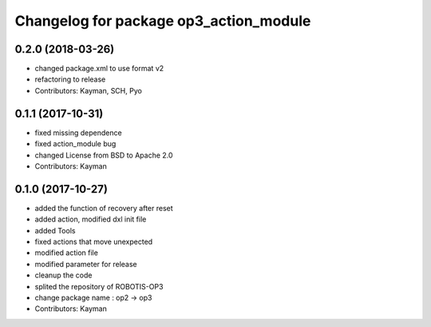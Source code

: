 ^^^^^^^^^^^^^^^^^^^^^^^^^^^^^^^^^^^^^^^
Changelog for package op3_action_module
^^^^^^^^^^^^^^^^^^^^^^^^^^^^^^^^^^^^^^^

0.2.0 (2018-03-26)
------------------
* changed package.xml to use format v2
* refactoring to release
* Contributors: Kayman, SCH, Pyo

0.1.1 (2017-10-31)
------------------
* fixed missing dependence
* fixed action_module bug
* changed License from BSD to Apache 2.0
* Contributors: Kayman

0.1.0 (2017-10-27)
------------------
* added the function of recovery after reset
* added action, modified dxl init file
* added Tools
* fixed actions that move unexpected
* modified action file
* modified parameter for release
* cleanup the code
* splited the repository of ROBOTIS-OP3
* change package name : op2 -> op3
* Contributors: Kayman
